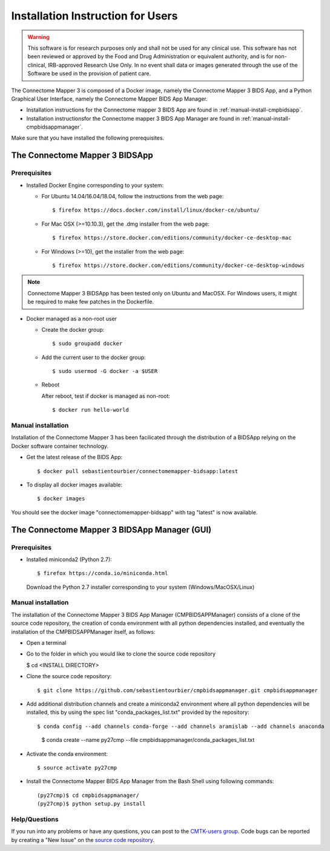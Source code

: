 ************************
Installation Instruction for Users
************************

.. warning:: This software is for research purposes only and shall not be used for
             any clinical use. This software has not been reviewed or approved by
             the Food and Drug Administration or equivalent authority, and is for
             non-clinical, IRB-approved Research Use Only. In no event shall data
             or images generated through the use of the Software be used in the
             provision of patient care.


The Connectome Mapper 3 is composed of a Docker image, namely the Connectome Mapper 3 BIDS App, and a Python Graphical User Interface, namely the Connectome Mapper BIDS App Manager.

* Installation instructions for the Connectome mapper 3 BIDS App are found in :ref:`manual-install-cmpbidsapp`.
* Installation instructionsfor the Connectome mapper 3 BIDS App Manager are found in :ref:`manual-install-cmpbidsappmanager`.

..
	The steps to add the NeuroDebian repository are explained here::

		$ firefox http://neuro.debian.net/

Make sure that you have installed the following prerequisites.

The Connectome Mapper 3 BIDSApp
===============================

Prerequisites
-------------

* Installed Docker Engine corresponding to your system:

  * For Ubuntu 14.04/16.04/18.04, follow the instructions from the web page::

    $ firefox https://docs.docker.com/install/linux/docker-ce/ubuntu/

  * For Mac OSX (>=10.10.3), get the .dmg installer from the web page::

    $ firefox https://store.docker.com/editions/community/docker-ce-desktop-mac

  * For Windows (>=10), get the installer from the web page::

    $ firefox https://store.docker.com/editions/community/docker-ce-desktop-windows

.. note:: Connectome Mapper 3 BIDSApp has been tested only on Ubuntu and MacOSX. For Windows users, it might be required to make few patches in the Dockerfile.


* Docker managed as a non-root user

  * Create the docker group::

    $ sudo groupadd docker

  * Add the current user to the docker group::

    $ sudo usermod -G docker -a $USER

  * Reboot

    After reboot, test if docker is managed as non-root::

      $ docker run hello-world


.. _manual-install-cmpbidsapp:

Manual installation
---------------------------------------

Installation of the Connectome Mapper 3 has been facilicated through the distribution of a BIDSApp relying on the Docker software container technology.

* Get the latest release of the BIDS App::

  $ docker pull sebastientourbier/connectomemapper-bidsapp:latest

* To display all docker images available::

  $ docker images

You should see the docker image "connectomemapper-bidsapp" with tag "latest" is now available.


The Connectome Mapper 3 BIDSApp Manager (GUI)
===============================

Prerequisites
-------------

* Installed miniconda2 (Python 2.7)::

  $ firefox https://conda.io/miniconda.html

  Download the Python 2.7 installer corresponding to your system (Windows/MacOSX/Linux)


.. _manual-install-cmpbidsappmanager:

Manual installation
---------------------------------------
The installation of the Connectome Mapper 3 BIDS App Manager (CMPBIDSAPPManager) consists of a clone of the source code repository, the creation of conda environment with all python dependencies installed, and eventually the installation of the CMPBIDSAPPManager itself, as follows:

* Open a terminal

* Go to the folder in which you would like to clone the source code repository

  $ cd <INSTALL DIRECTORY>

* Clone the source code repository::

  $ git clone https://github.com/sebastientourbier/cmpbidsappmanager.git cmpbidsappmanager

* Add additional distribution channels and create a miniconda2 environment where all python dependencies will be installed, this by using the spec list "conda_packages_list.txt" provided by the repository::

  $ conda config --add channels conda-forge --add channels aramislab --add channels anaconda
	$ conda create --name py27cmp --file cmpbidsappmanager/conda_packages_list.txt

* Activate the conda environment::

  $ source activate py27cmp

* Install the Connectome Mapper BIDS App Manager from the Bash Shell using following commands::

	(py27cmp)$ cd cmpbidsappmanager/
	(py27cmp)$ python setup.py install

Help/Questions
--------------

If you run into any problems or have any questions, you can post to the `CMTK-users group <http://groups.google.com/group/cmtk-users>`_. Code bugs can be reported by creating a "New Issue" on the `source code repository <https://github.com/LTS5/cmp/issues>`_.

